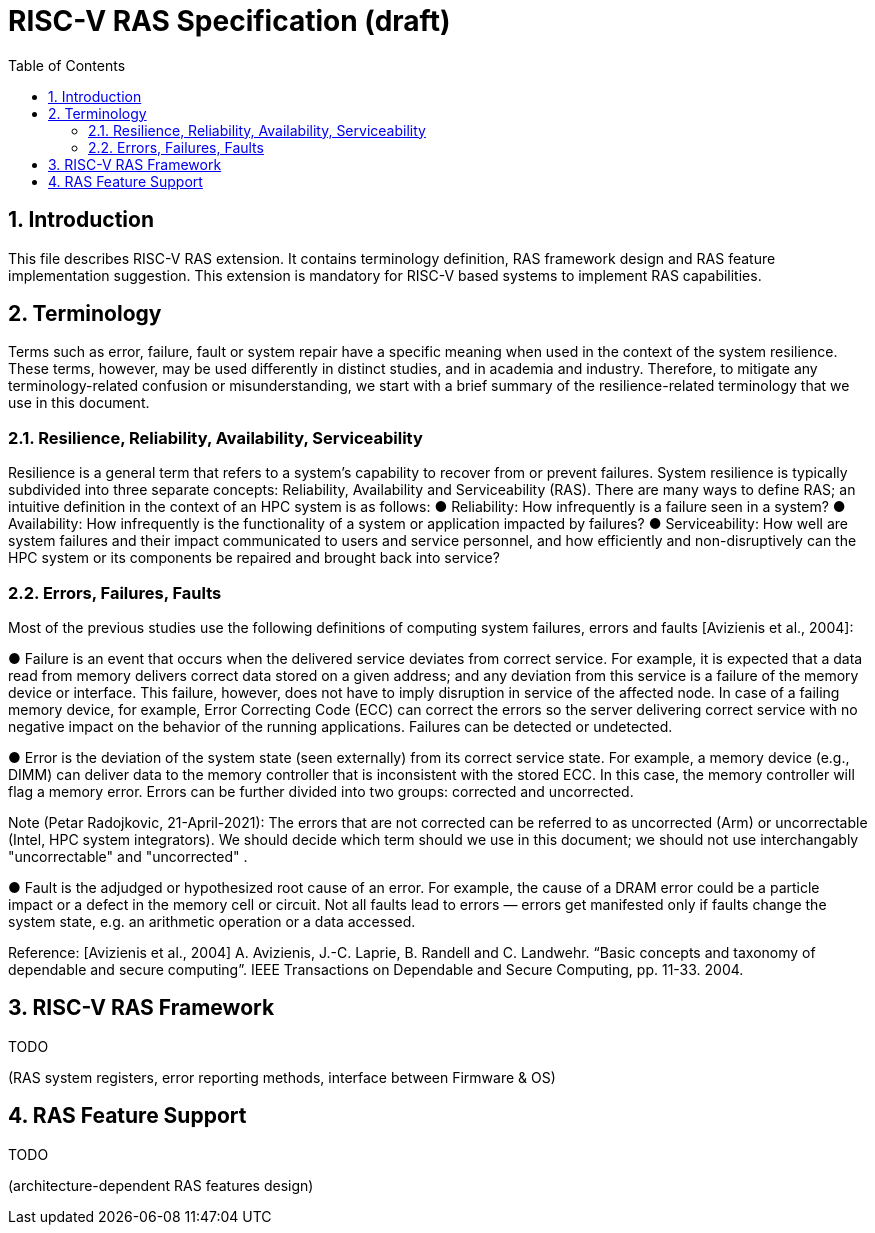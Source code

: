 = RISC-V RAS Specification (draft)
:toc:
:sectnums:

== Introduction
This file describes RISC-V RAS extension. It contains terminology definition, RAS framework design and RAS feature implementation suggestion. This extension is mandatory for RISC-V based systems to implement RAS capabilities.

== Terminology
Terms such as error, failure, fault or system repair have a specific meaning when used in the context of the system resilience. These terms, however, may be used differently in distinct studies, and in academia and industry. Therefore, to mitigate any terminology-related confusion or misunderstanding, we start with a brief summary of the resilience-related terminology that we use in this document.

=== Resilience, Reliability, Availability, Serviceability

Resilience is a general term that refers to a system's capability to recover from or prevent failures. System resilience is typically subdivided into three separate concepts: Reliability, Availability and Serviceability (RAS). There are many ways to define RAS; an intuitive definition in the context of an HPC system is as follows:
● Reliability: How infrequently is a failure seen in a system?
● Availability: How infrequently is the functionality of a system or application impacted by failures?
● Serviceability: How well are system failures and their impact communicated to users and service personnel, and how efficiently and non-disruptively can the HPC system or its components be repaired and brought back into service?

=== Errors, Failures, Faults 

Most of the previous studies use the following definitions of computing system failures, errors and faults [Avizienis et al., 2004]: 

● Failure is an event that occurs when the delivered service deviates from correct service. For example, it is expected that a data read from memory delivers correct data stored on a given address; and any deviation from this service is a failure of the memory device or interface. This failure, however, does not have to imply disruption in service of the affected node. In case of a failing memory device, for example, Error Correcting Code (ECC) can correct the errors so the server  delivering correct service with no negative impact on the behavior of the running applications. Failures can be detected or undetected. 

●  Error is the deviation of the system state (seen externally) from its correct service state. For example, a memory device (e.g., DIMM) can deliver data to the memory controller that is inconsistent with the stored ECC. In this case, the memory controller will flag a memory error. Errors can be further divided into two groups: corrected and uncorrected. 

Note (Petar Radojkovic, 21-April-2021): The errors that are not corrected can be referred to as uncorrected (Arm) or uncorrectable (Intel, HPC system integrators). We should decide which term should we use in this document; we should not use interchangably "uncorrectable" and "uncorrected" .

● Fault is the adjudged or hypothesized root cause of an error. For example, the cause of a DRAM error could be a particle impact or a defect in the memory cell or circuit. Not all faults lead to errors — errors get manifested only if faults change the system state, e.g. an arithmetic operation or a data accessed.


Reference: [Avizienis et al., 2004] A. Avizienis, J.-C. Laprie, B. Randell and C. Landwehr. “Basic concepts and taxonomy of dependable and secure computing”. IEEE Transactions on Dependable and Secure Computing, pp. 11-33. 2004.

== RISC-V RAS Framework
TODO

(RAS system registers, error reporting methods, interface between Firmware & OS)



== RAS Feature Support
TODO

(architecture-dependent RAS features design)

